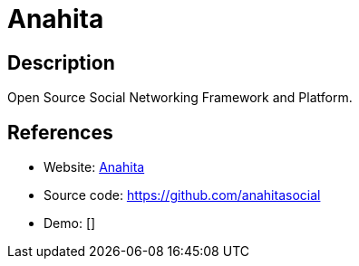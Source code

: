 = Anahita

:Name:          Anahita
:Language:      PHP
:License:       GPL-3.0
:Topic:         Communication systems
:Category:      Social Networks and Forums
:Subcategory:   

// END-OF-HEADER. DO NOT MODIFY OR DELETE THIS LINE

== Description

Open Source Social Networking Framework and Platform.

== References

* Website: https://www.getanahita.com/[Anahita]
* Source code: https://github.com/anahitasocial[https://github.com/anahitasocial]
* Demo: []

